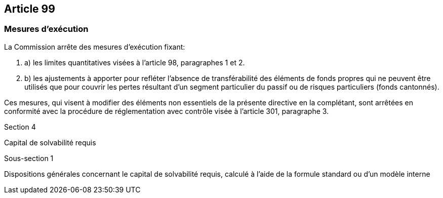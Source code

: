 == Article 99

=== Mesures d'exécution

La Commission arrête des mesures d'exécution fixant:

. a) les limites quantitatives visées à l'article 98, paragraphes 1 et 2.

. b) les ajustements à apporter pour refléter l'absence de transférabilité des éléments de fonds propres qui ne peuvent être utilisés que pour couvrir les pertes résultant d'un segment particulier du passif ou de risques particuliers (fonds cantonnés).

Ces mesures, qui visent à modifier des éléments non essentiels de la présente directive en la complétant, sont arrêtées en conformité avec la procédure de réglementation avec contrôle visée à l'article 301, paragraphe 3.

Section 4

Capital de solvabilité requis

Sous-section 1

Dispositions générales concernant le capital de solvabilité requis, calculé à l'aide de la formule standard ou d'un modèle interne
